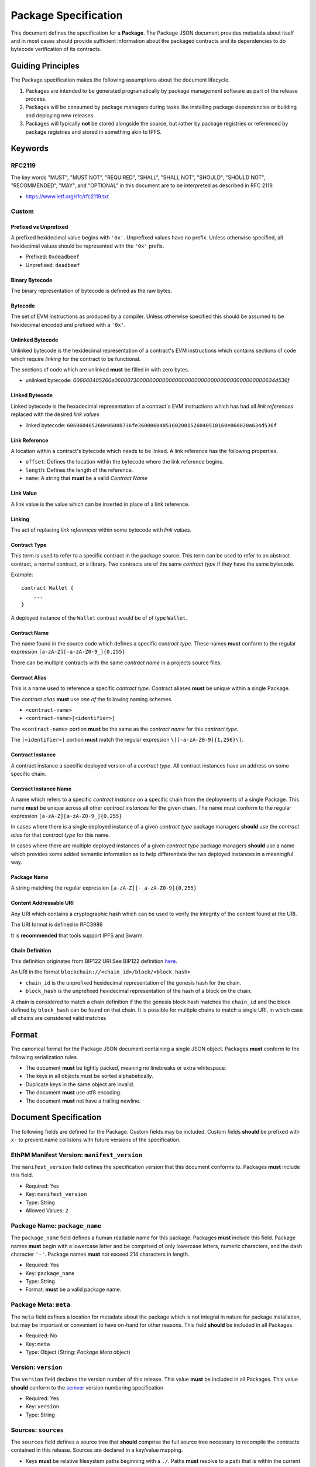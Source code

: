 Package Specification
=====================

This document defines the specification for a **Package**. The Package
JSON document provides metadata about itself and in most cases should
provide sufficient information about the packaged contracts and its
dependencies to do bytecode verification of its contracts.

Guiding Principles
------------------

The Package specification makes the following assumptions about the
document lifecycle.

1. Packages are intended to be generated programatically by package
   management software as part of the release process.
2. Packages will be consumed by package managers during tasks like
   installing package dependencies or building and deploying new
   releases.
3. Packages will typically **not** be stored alongside the source, but
   rather by package registries *or* referenced by package registries
   and stored in something akin to IPFS.

Keywords
--------

RFC2119
~~~~~~~

The key words "MUST", "MUST NOT", "REQUIRED", "SHALL", "SHALL NOT",
"SHOULD", "SHOULD NOT", "RECOMMENDED", "MAY", and "OPTIONAL" in this
document are to be interpreted as described in RFC 2119.

-  https://www.ietf.org/rfc/rfc2119.txt

Custom
~~~~~~

Prefixed vs Unprefixed
^^^^^^^^^^^^^^^^^^^^^^

A prefixed hexidecimal value begins with ``'0x'``. Unprefixed values
have no prefix. Unless otherwise specified, all hexidecimal values
should be represented with the ``'0x'`` prefix.

-  Prefixed: ``0xdeadbeef``
-  Unprefixed: ``deadbeef``

Binary Bytecode
^^^^^^^^^^^^^^^

The binary representation of bytecode is defined as the raw bytes.

Bytecode
^^^^^^^^

The set of EVM instructions as produced by a compiler. Unless otherwise
specified this should be assumed to be hexidecimal encoded and prefixed
with a ``'0x'``.

Unlinked Bytecode
^^^^^^^^^^^^^^^^^

Unlinked bytecode is the hexidecimal representation of a contract's EVM
instructions which contains sections of code which require *linking* for the
contract to be functional.

The sections of code which are unlinked **must** be filled in with zero bytes.

-  unlinked bytecode: `606060405260e06000730000000000000000000000000000000000000000634d536f`

Linked Bytecode
^^^^^^^^^^^^^^^

Linked bytecode is the hexadecimal representation of a contract's EVM
instructions which has had all *link references* replaced with the desired
*link values*

-  linked bytecode:
   ``606060405260e06000736fe36000604051602001526040518160e060020a634d536f``

Link Reference
^^^^^^^^^^^^^^

A location within a contract's bytecode which needs to be linked.  A link
reference has the following properties.

-  ``offset``: Defines the location within the bytecode where the link reference begins.
-  ``length``: Defines the length of the reference.
-  ``name``: A string that **must** be a valid *Contract Name*

Link Value
^^^^^^^^^^

A link value is the value which can be inserted in place of a link
reference.

Linking
^^^^^^^

The act of replacing *link references* within some bytecode with *link
values*.

Contract Type
^^^^^^^^^^^^^

This term is used to refer to a specific contract in the package source.
This term can be used to refer to an abstract contract, a normal
contract, or a library. Two contracts are of the same *contract type* if
they have the same bytecode.

Example:

::

   contract Wallet {
       ...
   }

A deployed instance of the ``Wallet`` contract would be of of type
``Wallet``.

Contract Name
^^^^^^^^^^^^^

The name found in the source code which defines a specific *contract
type*. These names **must** conform to the regular expression
``[a-zA-Z][-a-zA-Z0-9_]{0,255}``

There can be multiple contracts with the same *contract name* in a
projects source files.

Contract Alias
^^^^^^^^^^^^^^

This is a name used to reference a specific *contract type*. Contract
aliases **must** be unique within a single Package.

The *contract alias* **must** use *one of* the following naming schemes.

-  ``<contract-name>``
-  ``<contract-name>[<identifier>]``

The ``<contract-name>`` portion **must** be the same as the *contract
name* for this *contract type*.

The ``[<identifier>]`` portion **must** match the regular expression
``\[[-a-zA-Z0-9]{1,256}\]``.

Contract Instance
^^^^^^^^^^^^^^^^^

A contract instance a specific deployed version of a *contract type*.
All contract instances have an address on some specific chain.

Contract Instance Name
^^^^^^^^^^^^^^^^^^^^^^

A name which refers to a specific *contract instance* on a specific
chain from the deployments of a single Package. This name **must** be
unique across all other *contract instances* for the given chain. The
name must conform to the regular expression
``[a-zA-Z][a-zA-Z0-9_]{0,255}``

In cases where there is a single deployed instance of a given *contract
type* package managers **should** use the *contract alias* for that
*contract type* for this name.

In cases where there are multiple deployed instances of a given
*contract type* package managers **should** use a name which provides
some added semantic information as to help differentiate the two
deployed instances in a meaningful way.

Package Name
^^^^^^^^^^^^

A string matching the regular expression
``[a-zA-Z][-_a-zA-Z0-9]{0,255}``

Content Addressable URI
^^^^^^^^^^^^^^^^^^^^^^^

Any URI which contains a cryptographic hash which can be used to verify
the integrity of the content found at the URI.

The URI format is defined in RFC3986

It is **recommended** that tools support IPFS and Swarm.

Chain Definition
^^^^^^^^^^^^^^^^

This definition originates from BIP122 URI See BIP122 definition
`here <https://github.com/bitcoin/bips/blob/master/bip-0122.mediawiki>`__.

An URI in the format ``blockchain://<chain_id>/block/<block_hash>``

-  ``chain_id`` is the unprefixed hexidecimal representation of the
   genesis hash for the chain.
-  ``block_hash`` is the unprefixed hexidecimal representation of the
   hash of a block on the chain.

A chain is considered to match a chain definition if the the genesis
block hash matches the ``chain_id`` and the block defined by
``block_hash`` can be found on that chain. It is possible for multiple
chains to match a single URI, in which case all chains are considered
valid matches

Format
------

The canonical format for the Package JSON document containing a single
JSON object. Packages **must** conform to the following serialization
rules.

-  The document **must** be tightly packed, meaning no linebreaks or
   extra whitespace.
-  The keys in all objects must be sorted alphabetically.
-  Duplicate keys in the same object are invalid.
-  The document **must** use utf8 encoding.
-  The document **must** not have a trailing newline.

Document Specification
----------------------

The following fields are defined for the Package. Custom fields may be
included. Custom fields **should** be prefixed with ``x-`` to prevent
name collisions with future versions of the specification.

EthPM Manifest Version: ``manifest_version``
~~~~~~~~~~~~~~~~~~~~~~~~~~~~~~~~~~~~~~~~~~~~

The ``manifest_version`` field defines the specification version that
this document conforms to. Packages **must** include this field.

-  Required: Yes
-  Key: ``manifest_version``
-  Type: String
-  Allowed Values: ``2``

Package Name: ``package_name``
~~~~~~~~~~~~~~~~~~~~~~~~~~~~~~

The ``package_name`` field defines a human readable name for this
package. Packages **must** include this field. Package names **must**
begin with a lowercase letter and be comprised of only lowercase
letters, numeric characters, and the dash character ``'-'``. Package
names **must** not exceed 214 characters in length.

-  Required: Yes
-  Key: ``package_name``
-  Type: String
-  Format: **must** be a valid package name.

Package Meta: ``meta``
~~~~~~~~~~~~~~~~~~~~~~

The ``meta`` field defines a location for metadata about the package
which is not integral in nature for package installation, but may be
important or convenient to have on-hand for other reasons. This field
**should** be included in all Packages.

-  Required: No
-  Key: ``meta``
-  Type: Object (String: *Package Meta* object)

Version: ``version``
~~~~~~~~~~~~~~~~~~~~

The ``version`` field declares the version number of this release. This
value **must** be included in all Packages. This value **should**
conform to the `semver <http://semver.org/>`__ version numbering
specification.

-  Required: Yes
-  Key: ``version``
-  Type: String

Sources: ``sources``
~~~~~~~~~~~~~~~~~~~~

The ``sources`` field defines a source tree that **should** comprise the
full source tree necessary to recompile the contracts contained in this
release. Sources are declared in a key/value mapping.

-  Keys **must** be relative filesystem paths beginning with a ``./``.
   Paths **must** resolve to a path that is within the current working
   directory.

-  Values **must** conform to *one of* the following formats.

   -  Source string.

      -  When the value is a source string the key should be interpreted
         as a file path.

   -  Content Addressable URI.

      -  *If* the resulting document is a directory the key should be
         interpreted as a directory path.
      -  *If* the resulting document is a file the key should be
         interpreted as a file path.

-  Key: ``sources``

-  Type: Object (String: String)

Contract Types: ``contract_types``
~~~~~~~~~~~~~~~~~~~~~~~~~~~~~~~~~~

The ``contract_types`` field holds the *contract types* which have been
included in this release. Packages **should** only include *contract
types* which can be found in the source files for this package. Packages
**should not** include *contract types* from dependencies.

-  Key: ``contract_types``
-  Type: Object (String: *Contract Type* Object)
-  Format:

   -  Keys **must** be valid *contract aliases*.
   -  Values **must** conform to the *Contract Type* object definition.

Packages **should not** include abstract contracts in the *contract
types* section of a release.

Deployments: ``deployments``
~~~~~~~~~~~~~~~~~~~~~~~~~~~~

The ``deployments`` field holds the information for the chains on which
this release has *contract instances* as well as the *contract types*
and other deployment details for those deployed *contract instances*.
The set of chains defined by the BIP122 URI keys for this object
**must** be unique.

-  Key: ``deployments``
-  Type: Object (String: Object(String: *Contract Instance* Object))
-  Format:

   -  Keys **must** be valid BIP122 URI chain definitions.
   -  Values **must** be objects which conform to the format:

      -  Keys **must** be valid *contract instance* names.
      -  Values **must** be valid *Contract Instance* objects.

Build Dependencies: ``build_dependencies``
~~~~~~~~~~~~~~~~~~~~~~~~~~~~~~~~~~~~~~~~~~

The ``build_dependencies`` field defines a key/value mapping of ethereum
packages that this project depends on.

-  Key: ``dependencies``
-  Type: Object (String: String)
-  Format:

   -  Keys **must** be valid package names matching the regular
      expression ``[a-z][-a-z0-9]{0,213}``
   -  Values **must** be valid IPFS URIs which resolve to a valid
      *Package*

Definitions
-----------

Definitions for different objects used within the Package. All objects
allow custom fields to be included. Custom fields **should** be prefixed
with ``x-`` to prevent name collisions with future versions of the
specification.

The *Link Reference* Object
~~~~~~~~~~~~~~~~~~~~~~~~~~~~~~

A link reference object has the following key/value pairs. All link
references are assumed to be associated with some corresponding bytecode.

Offset: ``offset``
^^^^^^^^^^^^^^^^^^

The ``offset`` field is an integer which defines the start position for
the link reference.  The location is a 0-indexed offset from the beginning
of the binary representation of the corresponding bytecode.  This field is
invalid if it references a position that is beyond the end of the bytecode.

-  Required: Yes
-  Type: Integer

Length: ``length``
^^^^^^^^^^^^^^^^^^

The ``length`` field is an integer which defines the length in bytes
of the link reference. This field is invalid if the end of the defined
link reference exceeds the end of the bytecode.

-  Required: Yes
-  Type: Integer

Name: ``name``
^^^^^^^^^^^^^^

The ``name`` field is a string which **must** be a valid *Contract
Name*. Any link references which **should** be linked with the same
*link value* **should** be given the same name.

-  Required: No
-  Type: String
-  Format: **must** conform to the *Contract Name* format.


The *Link Value* Object
~~~~~~~~~~~~~~~~~~~~~~~

A *Link Value* object is defined to have the following key/value pairs.

.. _offset-offset-1:

Offset ``offset``
^^^^^^^^^^^^^^^^^

The ``offset`` field defines the location within the corresponding
bytecode where the ``value`` for this *link value* was written.
This location is a 0-indexed offset from the beginning of the binary
representation of the corresponding bytecode.

-  Required: Yes
-  Type: Integer
-  Format: The integer **must** conform to all of the following:

   -  be greater than or equal to zero
   -  strictly less than the length of the unprefixed hexidecimal
      representation of the corresponding bytecode.

Value ``value``
^^^^^^^^^^^^^^^

The ``value`` field defines the value which should be written when
*linking* the corresponding bytecode.

-  Required: Yes
-  Type: String
-  Format: One of the following formats.

To reference the address of a *contract instance* from the current
release lockfile the value should be the name of that *contract
instance*.

-  This value **must** be a valid *contract instance* name.
-  The chain definition under which the *contract instance* that this
   *link value* belongs to must contain this value within its keys.
-  This value **may not** reference the same *contract instance* that
   this *link value* belongs to.

To reference a *contract instance* from a lockfile from somewhere within
the dependency tree the value is constructed as follows.

-  Let ``[p1, p2, .. pn]`` define a path down the dependency tree.
-  Each of ``p1, p2, pn`` **must** be valid package names.
-  ``p1`` **must** be present in keys of the ``build_dependencies`` for
   the current release lockfile.
-  For every ``pn`` where ``n > 1``, ``pn`` **must** be present in the
   keys of the ``build_dependencies`` of the lockfile for ``pn-1``.
-  The value is represented by the string
   ``<p1>:<p2>:<...>:<pn>:<contract-instance>`` where all of ``<p1>``,
   ``<p2>``, ``<pn>`` are valid package names and
   ``<contract-instance>`` is a valid contract name.
-  The ``<contract-instance>`` value **must** be a valid *contract
   instance* name.
-  Within the release lockfile of the package dependency defined by
   ``<pn>``, all of the following must be satisfiable:

   -  There **must** be *exactly* one chain defined under the
      ``deployments`` key which matches the chain definition that this
      *link value* is nested under.
   -  The ``<contract-instance>`` value **must** be present in the keys
      of the matching chain.

To references a static address use the ``'0x'`` prefixed address as the
value.

The *Bytecode* Object
~~~~~~~~~~~~~~~~~~~~~

A bytecode object has the following key/value pairs.

Bytecode: ``bytecode``
^^^^^^^^^^^^^^^^^^^^^^

The ``bytecode`` field is a string containing the ``0x`` prefixed
hexidecimal representation of the bytecode.

-  Required: Yes
-  Type: String
-  Format: `0x` prefixed hexadecimal.


Link References: ``link_references``
^^^^^^^^^^^^^^^^^^^^^^^^^^^^^^^^^^^^

The ``link_references`` field defines the locations in the corresponding
bytecode which require linking.

-  Required: No
-  Type: Array
-  Format: All values **must** be valid *Link Reference* objects

This field is considered invalid if *any* of the link references are
invalid when applied to the corresponding ``bytecode`` field, *or* if
any of the link references intersect.

Intersection is defined as two link references which overlap.

Link Dependencies: ``link_dependencies``
^^^^^^^^^^^^^^^^^^^^^^^^^^^^^^^^^^^^^^^^

The ``link_dependencies`` defines the *link values* that have been used
to link the corresponding bytecode.

-  Required: No
-  Type: Array
-  Format: All values **must** be valid *Link Value* objects

Validation of this field includes the following:

-  No two link value objects may contain the same ``offset``.
-  Each link value object **must** have a corresponding link reference
   object under the ``link_references`` field.
-  The length of the resolved ``value`` **must** be equal to the
   ``length`` of the corresponding link reference.

The *Package Meta* Object
~~~~~~~~~~~~~~~~~~~~~~~~~

The *Package Meta* object is defined to have the following key/value
pairs.

Authors: ``authors``
^^^^^^^^^^^^^^^^^^^^

The ``authors`` field defines a list of human readable names for the
authors of this package. Packages **may** include this field.

-  Required: No
-  Key: ``authors``
-  Type: List of Strings

License: ``license``
~~~~~~~~~~~~~~~~~~~~

The ``license`` field declares the license under which this package is
released. This value **should** conform to the
`SPDX <https://en.wikipedia.org/wiki/Software_Package_Data_Exchange>`__
format. Packages **should** include this field.

-  Required: No
-  Key: ``license``
-  Type: String

Description: ``description``
~~~~~~~~~~~~~~~~~~~~~~~~~~~~

The ``description`` field provides additional detail that may be
relevant for the package. Packages **may** include this field.

-  Required: No
-  Key: ``description``
-  Type: String

Keywords: ``keywords``
~~~~~~~~~~~~~~~~~~~~~~

The ``keywords`` field provides relevant keywords related to this
package.

-  Required: No
-  Key: ``keywords``
-  Type: List of Strings

Links: ``links``
~~~~~~~~~~~~~~~~

The ``links`` field provides URIs to relevant resources associated with
this package. When possible, authors **should** use the following keys
for the following common resources.

-  ``website``: Primary website for the package.

-  ``documentation``: Package Documentation

-  ``repository``: Location of the project source code.

-  Key: ``links``

-  Type: Object (String: String)

The *Contract Type* Object
~~~~~~~~~~~~~~~~~~~~~~~~~~

A *Contract Type* object is defined to have the following key/value
pairs.

Contract Name ``contract_name``
^^^^^^^^^^^^^^^^^^^^^^^^^^^^^^^

The ``contract_name`` field defines *contract name* for this *contract
type*.

-  Required: If the *contract name* and *contract alias* are not the
   same.
-  Type: String
-  Format: **must** be a valid contract name.

Bytecode ``bytecode``
^^^^^^^^^^^^^^^^^^^^^

The `bytecode` field defines the bytecode for this *contract type*

-  Required: No
-  Type: Object
-  Format: **must** conform to the *Bytecode* object format.

Runtime Bytecode ``runtime_bytecode``
^^^^^^^^^^^^^^^^^^^^^^^^^^^^^^^^^^^^^

The ``runtime_bytecode`` field defines the unlinked ``'0x'`` prefixed
runtime portion of bytecode for this *contract type*.

-  Required: No
-  Type: Object
-  Format: **must** conform to the *Bytecode* object format.

ABI ``abi``
^^^^^^^^^^^

-  Required: No
-  Type: List
-  Format: see
   https://github.com/ethereum/wiki/wiki/Ethereum-Contract-ABI#json

Natspec ``natspec``
^^^^^^^^^^^^^^^^^^^

-  Required: No
-  Type: Object
-  Format: The Merged *UserDoc* and *DevDoc*

   -  `UserDoc <https://github.com/ethereum/wiki/wiki/Ethereum-Natural-Specification-Format#user-documentation>`__
   -  `DevDoc <https://github.com/ethereum/wiki/wiki/Ethereum-Natural-Specification-Format#developer-documentation>`__

Compiler ``compiler``
^^^^^^^^^^^^^^^^^^^^^

-  Required: No
-  Type: Object
-  Format: **must** conform the the *Compiler Information* object
   format.

The *Contract Instance* Object
~~~~~~~~~~~~~~~~~~~~~~~~~~~~~~

A *Contract Instance* object is defined to have the following key/value
pairs.

Contract Type ``contract_type``
^^^^^^^^^^^^^^^^^^^^^^^^^^^^^^^

The ``contract_type`` field defines the *contract type* for this
*contract instance*. This can reference any of the *contract types*
included in this Package *or* any of the *contract types* found in any
of the package dependencies from the ``build_dependencies`` section of
the Package.

-  Required: Yes
-  Type: String
-  Format: **must** conform to one of the following formats

To reference a *contract type* from this Package, use the format
``<contract-alias>``.

-  The ``<contract-alias>`` value **must** be a valid *contract alias*.
-  The value **must** be present in the keys of the ``contract_types``
   section of this Package.

To reference a *contract type* from a dependency, use the format
``<package-name>:<contract-alias>``.

-  The ``<package-name>`` value **must** be present in the keys of the
   ``build_dependencies`` of this Package.
-  The ``<contract-alias>`` value **must** be be a valid *contract
   alias*
-  The resolved package for ``<package-name>`` must contain the
   ``<contract-alias>`` value in the keys of the ``contract_types``
   section.

Address ``address``
^^^^^^^^^^^^^^^^^^^

The ``address`` field defines the address of the *contract instance*

-  Required: Yes
-  Type: String
-  Format: Hex encoded ``'0x'`` prefixed ethereum address matching the
   regular expression ``0x[0-9a-fA-F]{40}``.

Transaction ``transaction``
^^^^^^^^^^^^^^^^^^^^^^^^^^^

The ``transaction`` field defines the transaction hash in which this
*contract instance* was created.

-  Required: No
-  Type: String
-  Format: ``0x`` prefixed hex encoded transaction hash.

Block ``block``
^^^^^^^^^^^^^^^

The ``block`` field defines the block hash in which this the transaction
which created this *contract instance* was mined.

-  Required: No
-  Type: String
-  Format: ``0x`` prefixed hex encoded block hash.

.. _runtime-bytecode-runtime_bytecode-1:

Runtime Bytecode ``runtime_bytecode``
^^^^^^^^^^^^^^^^^^^^^^^^^^^^^^^^^^^^^

The ``runtime_bytecode`` field defines the runtime portion of bytecode for this
*contract instance*.  When present, the value from this field supersedes
the ``runtime_bytecode`` from the *contract_type* for this *contract
instance*.


-  Required: No
-  Type: Object
-  Format: **must** conform to the *Bytecode* object format.

Every entry in the ``link_references`` for this bytecode **must** have a
corresponding entry in the ``link_dependencies`` section.

.. _compiler-compiler-1:

Compiler ``compiler``
^^^^^^^^^^^^^^^^^^^^^

The ``compiler`` field defines the compiler information that was used
during compilation of this *contract class*. This field **should** be
present in all *contract types* which include ``bytecode`` or
``runtime_bytecode``.

-  Required: No
-  Type: Object
-  Format: **must** conform the the *Compiler Information* object
   format.

The *Compiler Information* Object
~~~~~~~~~~~~~~~~~~~~~~~~~~~~~~~~~

The ``compiler`` field defines the compiler information that was used
during compilation of this *contract instance*. This field **should** be
present in all *contract instances* which locally declare
``runtime_bytecode``.

A *Compiler Information* object is defined to have the following
key/value pairs.

Type ``type``
^^^^^^^^^^^^^

The ``type`` field defines which compiler was used in compilation.

-  Required: Yes
-  Key: ``type``:
-  Type: String
-  Allowed Values:

   -  ``'solc'`` for the solc command line compiler.
   -  ``'solcjs'`` for the nodejs solc compiler.

.. _version-version-1:

Version ``version``
^^^^^^^^^^^^^^^^^^^

The ``version`` field defines the version of the compiler. The field
**should** be OS agnostic (OS not included in the string) and take the
form of either the stable version in semver format or if built on a
nightly should be denoted in the form of ``<semver>-<commit-hash>`` ex:
``0.4.8-commit.60cc1668``.

-  Required: Yes
-  Key ``version``:
-  Type: String

Settings ``settings``
^^^^^^^^^^^^^^^^^^^^^

The ``settings`` field defines any settings or configuration that was
used in compilation.

-  Required: No
-  Key ``settings``:
-  Type: Object
-  Format: Depends on the ``type`` of the compiler. See below:

For the ``'solc'`` and ``'solcjs'`` compilers, the ``settings`` value
must conform to the following format.

-  Keys:

   -  ``optimize``

      -  Required: No
      -  Type: Boolean

   -  ``optimize_runs``

      -  Required: No
      -  Type: Integer
      -  Format: Greater than or equal to 1.

BIP122 URIs
~~~~~~~~~~~

BIP122 URIs are used to define a blockchain via a subset of the
`BIP-122 <https://github.com/bitcoin/bips/blob/master/bip-0122.mediawiki>`__
spec.

::

   blockchain://<genesis_hash>/block/<latest confirmed block hash>

The ``<genesis hash>`` represents the blockhash of the first block on
the chain, and ``<latest confirmed block hash>`` represents the hash of
the latest block that's been reliably confirmed (package managers should
be free to choose their desired level of confirmations).
